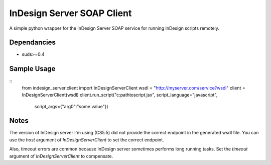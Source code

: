 InDesign Server SOAP Client
===========================
A simple python wrapper for the InDesign Server SOAP service for running InDesign scripts remotely.

Dependancies
------------

- suds>=0.4

Sample Usage
------------
::
    from indesign_server.client import InDesignServerClient
    wsdl = "http://myserver.com/service?wsdl"
    client = InDesignServerClient(wsdl)
    client.run_script("c:\path\to\script.jsx", script_language="javascript",
                script_args={"arg0":"some value"})
    
Notes
-----
The version of InDesign server I'm using (CS5.5) did not provide the correct endpoint in the
generated wsdl file.  You can use the `host` argument of `InDesignServerClient` to set the
correct endpoint.

Also, timeout errors are common because InDesign server sometimes performs long running tasks.
Set the `timeout` argument of `InDesignServerClient` to compensate.